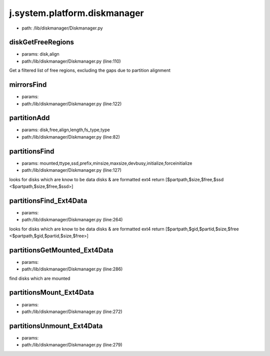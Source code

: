 
j.system.platform.diskmanager
=============================


* path: /lib/diskmanager/Diskmanager.py


diskGetFreeRegions
------------------


* params: disk,align
* path:/lib/diskmanager/Diskmanager.py (line:110)


Get a filtered list of free regions, excluding the gaps due to partition alignment


mirrorsFind
-----------


* params:
* path:/lib/diskmanager/Diskmanager.py (line:122)


partitionAdd
------------


* params: disk,free,align,length,fs_type,type
* path:/lib/diskmanager/Diskmanager.py (line:82)


partitionsFind
--------------


* params: mounted,ttype,ssd,prefix,minsize,maxsize,devbusy,initialize,forceinitialize
* path:/lib/diskmanager/Diskmanager.py (line:127)


looks for disks which are know to be data disks & are formatted ext4
return [$partpath,$size,$free,$ssd <$partpath,$size,$free,$ssd>]


partitionsFind_Ext4Data
-----------------------


* params:
* path:/lib/diskmanager/Diskmanager.py (line:264)


looks for disks which are know to be data disks & are formatted ext4
return [$partpath,$gid,$partid,$size,$free <$partpath,$gid,$partid,$size,$free>]


partitionsGetMounted_Ext4Data
-----------------------------


* params:
* path:/lib/diskmanager/Diskmanager.py (line:286)


find disks which are mounted


partitionsMount_Ext4Data
------------------------


* params:
* path:/lib/diskmanager/Diskmanager.py (line:272)


partitionsUnmount_Ext4Data
--------------------------


* params:
* path:/lib/diskmanager/Diskmanager.py (line:279)


